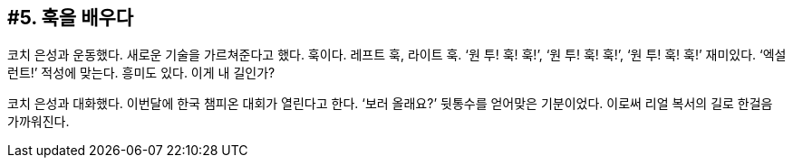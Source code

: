 :context: welcome-boxer_essay-5
[id="welcome-boxer_essay-5"]

== #5. 훅을 배우다

코치 은성과 운동했다. 새로운 기술을 가르쳐준다고 했다. 훅이다. 레프트 훅, 라이트 훅. ‘원 투! 훅! 훅!’, ‘원 투! 훅! 훅!’, ‘원 투! 훅! 훅!’ 재미있다. ‘엑설런트!’ 적성에 맞는다. 흥미도 있다. 이게 내 길인가? 

코치 은성과 대화했다. 이번달에 한국 챔피온 대회가 열린다고 한다. ‘보러 올래요?’ 뒷통수를 얻어맞은 기분이었다. 이로써 리얼 복서의 길로 한걸음 가까워진다. 

